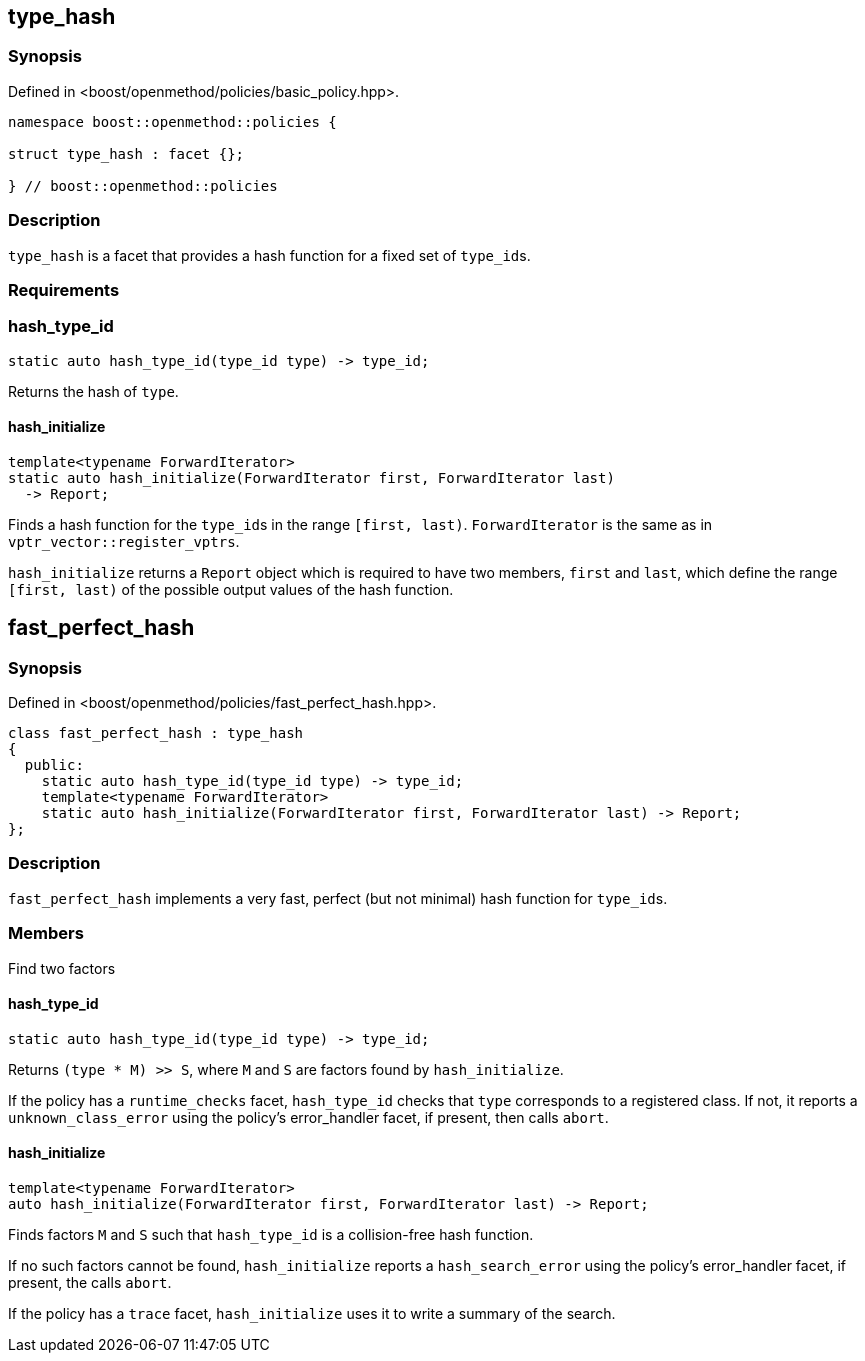 
## type_hash

### Synopsis

Defined in <boost/openmethod/policies/basic_policy.hpp>.

```c++
namespace boost::openmethod::policies {

struct type_hash : facet {};

} // boost::openmethod::policies
```

### Description

`type_hash` is a facet that provides a hash function for a fixed set of
`type_id`{empty}s.

### Requirements

### hash_type_id

```c++
static auto hash_type_id(type_id type) -> type_id;
```

Returns the hash of `type`.

#### hash_initialize

```c++
template<typename ForwardIterator>
static auto hash_initialize(ForwardIterator first, ForwardIterator last)
  -> Report;
```

Finds a hash function for the `type_id`{empty}s in the range `[first, last)`.
`ForwardIterator` is the same as in `vptr_vector::register_vptrs`.

`hash_initialize` returns a `Report` object which is required to have two
members, `first` and `last`, which define the range `[first, last)` of the
possible output values of the hash function.

## fast_perfect_hash

### Synopsis

Defined in <boost/openmethod/policies/fast_perfect_hash.hpp>.

```c++
class fast_perfect_hash : type_hash
{
  public:
    static auto hash_type_id(type_id type) -> type_id;
    template<typename ForwardIterator>
    static auto hash_initialize(ForwardIterator first, ForwardIterator last) -> Report;
};
```

### Description

`fast_perfect_hash` implements a very fast, perfect (but not minimal) hash
function for `type_id`{empty}s.

### Members

Find two factors

#### hash_type_id

```c++
static auto hash_type_id(type_id type) -> type_id;
```

Returns `(type * M) >> S`, where `M` and `S` are factors found by
`hash_initialize`.

If the policy has a `runtime_checks` facet, `hash_type_id` checks that `type`
corresponds to a registered class. If not, it reports a `unknown_class_error`
using the policy's error_handler facet, if present, then calls `abort`.

#### hash_initialize

```c++
template<typename ForwardIterator>
auto hash_initialize(ForwardIterator first, ForwardIterator last) -> Report;
```

Finds factors `M` and `S` such that `hash_type_id` is a collision-free hash
function.

If no such factors cannot be found, `hash_initialize` reports a
`hash_search_error` using the policy's error_handler facet, if present, the
calls `abort`.

If the policy has a `trace` facet, `hash_initialize` uses it to write a
summary of the search.
